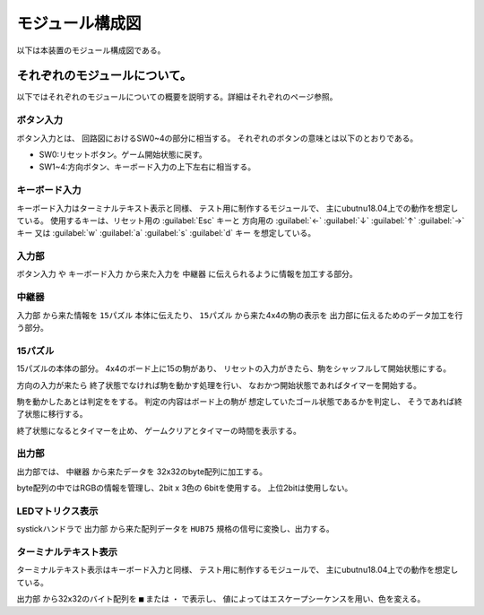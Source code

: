 
================
モジュール構成図
================

以下は本装置のモジュール構成図である。


.. raw:: html

    <script>
        mermaid.initialize({
            theme: 'neutral',
        });
    </script>


.. mermaid::

    graph TD;
    
        subgraph ユーザ入力;
            ボタン入力;
            キーボード入力;
        end
        subgraph 内部処理部;
            入力部;
            gameif[中継器];
            出力部;
        end
        subgraph ゲーム本体;
            pazzlecore[15パズル];
        end
        subgraph 画面表示;
            LEDマトリクス表示;   
            ターミナルテキスト表示;
        end
        ボタン入力-->入力部;
        キーボード入力-->入力部;
        入力部-->gameif;
        pazzlecore-->gameif;
        gameif-->出力部;
        出力部-->LEDマトリクス表示;
        出力部-->ターミナルテキスト表示;
        gameif-->pazzlecore;

------------------------------
それぞれのモジュールについて。
------------------------------

以下ではそれぞれのモジュールについての概要を説明する。詳細はそれぞれのページ参照。


ボタン入力
==========
ボタン入力とは、
回路図におけるSW0~4の部分に相当する。
それぞれのボタンの意味とは以下のとおりである。

* SW0:リセットボタン。ゲーム開始状態に戻す。
* SW1~4:方向ボタン、キーボード入力の上下左右に相当する。

キーボード入力
==============
キーボード入力はターミナルテキスト表示と同様、
テスト用に制作するモジュールで、
主にubutnu18.04上での動作を想定している。
使用するキーは、リセット用の :guilabel:`Esc` キーと
方向用の :guilabel:`←` :guilabel:`↓` :guilabel:`↑` :guilabel:`→` キー
又は :guilabel:`w` :guilabel:`a` :guilabel:`s` :guilabel:`d` キー
を想定している。

入力部
======
``ボタン入力`` や ``キーボード入力`` から来た入力を
``中継器`` に伝えられるように情報を加工する部分。

中継器
======
``入力部`` から来た情報を ``15パズル`` 本体に伝えたり、
``15パズル`` から来た4x4の駒の表示を
出力部に伝えるためのデータ加工を行う部分。

15パズル
========
15パズルの本体の部分。
4x4のボード上に15の駒があり、
リセットの入力がきたら、駒をシャッフルして開始状態にする。

方向の入力が来たら
終了状態でなければ駒を動かす処理を行い、
なおかつ開始状態であればタイマーを開始する。

駒を動かしたあとは判定ををする。
判定の内容はボード上の駒が
想定していたゴール状態であるかを判定し、
そうであれば終了状態に移行する。

終了状態になるとタイマーを止め、
ゲームクリアとタイマーの時間を表示する。

出力部
======
出力部では、 ``中継器`` から来たデータを
32x32のbyte配列に加工する。

byte配列の中ではRGBの情報を管理し、2bit x 3色の 6bitを使用する。
上位2bitは使用しない。


LEDマトリクス表示
=================
systickハンドラで ``出力部`` から来た配列データを
``HUB75`` 規格の信号に変換し、出力する。

ターミナルテキスト表示
======================
ターミナルテキスト表示はキーボード入力と同様、
テスト用に制作するモジュールで、
主にubutnu18.04上での動作を想定している。

``出力部`` から32x32のバイト配列を
``■`` または ``・`` で表示し、
値によってはエスケープシーケンスを用い、色を変える。

